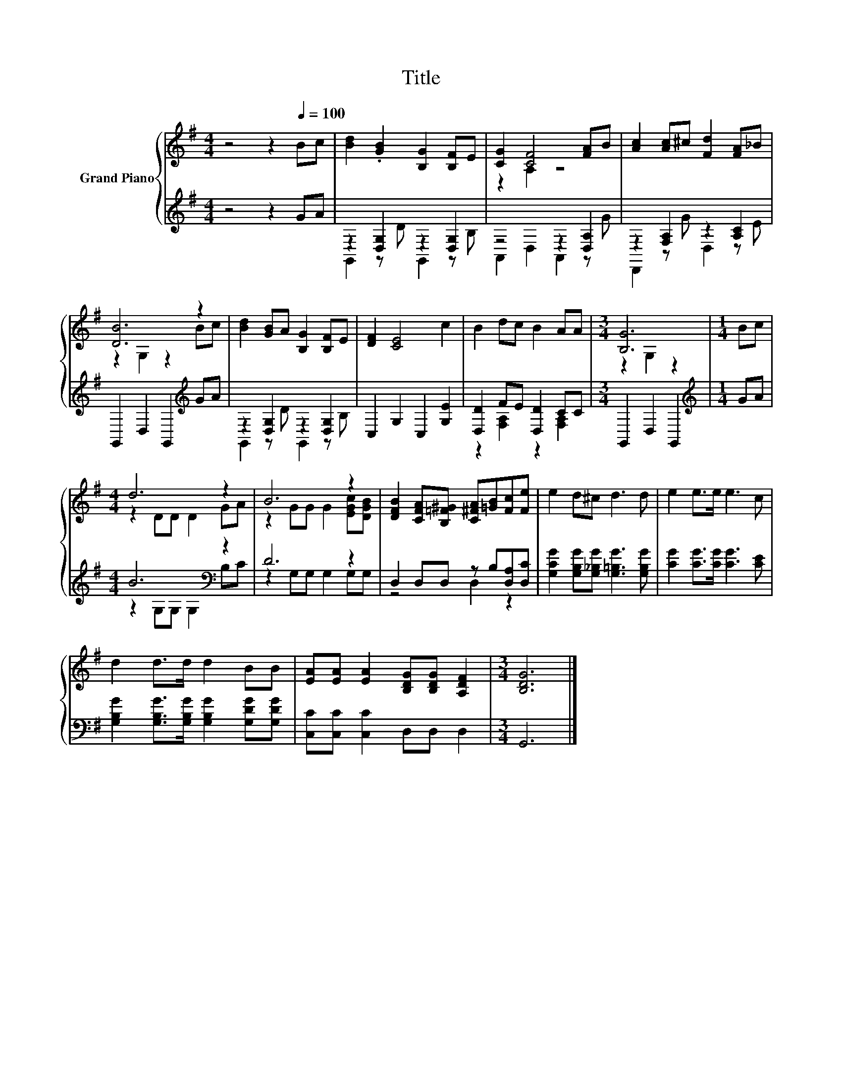 X:1
T:Title
%%score { ( 1 4 ) | ( 2 3 ) }
L:1/8
M:4/4
K:G
V:1 treble nm="Grand Piano"
V:4 treble 
V:2 treble 
V:3 treble 
V:1
 z4 z2[Q:1/4=100] Bc | [Bd]2 .[GB]2 [B,G]2 [B,F]E | [CG]2 [CF]4 [FA]B | [Ac]2 [Ac]^c [Fd]2 [FA]_B | %4
 [DB]6 z2 | [Bd]2 [GB]A [B,G]2 [B,F]E | [DF]2 [CE]4 c2 | B2 dc B2 AA |[M:3/4] [B,G]6 |[M:1/4] Bc | %10
[M:4/4] d6 z2 | B6 z2 | [DFB]2 [CFA][B,=F^G] [C^FA][=GB][Fc][Fe] | e2 d^c d3 d | e2 e>e e3 c | %15
 d2 d>d d2 BB | [EA][EA] [EA]2 [B,DG][B,DG] [A,DF]2 |[M:3/4] [B,DG]6 |] %18
V:2
 z4 z2 GA | z2 [D,G,]2 z2 [D,G,]2 | z4 z2 [D,A,]2 | z2 [F,A,]2 z2 [A,C]2 | %4
 G,,2 D,2 G,,2[K:treble] GA | z2 [D,G,]2 z2 [D,G,]2 | C,2 G,2 C,2 [G,E]2 | [D,D]2 FE [D,D]2 CC | %8
[M:3/4] G,,2 D,2 G,,2 |[M:1/4][K:treble] GA |[M:4/4] B6[K:bass] z2 | D6 z2 | %12
 D,2 D,D, z B,[D,A,][D,C] | [G,CG]2 [G,B,G][G,_B,G] [G,=B,G]3 [G,B,G] | %14
 [CG]2 [CG]>[CG] [CG]3 [CE] | [G,B,G]2 [G,B,G]>[G,B,G] [G,B,G]2 [G,DG][G,DG] | %16
 [C,C][C,C] [C,C]2 D,D, D,2 |[M:3/4] G,,6 |] %18
V:3
 x8 | G,,2 z D G,,2 z B, | A,,2 D,2 A,,2 z G | D,,2 z G D,2 z E | x6[K:treble] x2 | %5
 G,,2 z D G,,2 z B, | x8 | z2 [F,A,]2 z2 [F,A,]2 |[M:3/4] x6 |[M:1/4][K:treble] x2 | %10
[M:4/4] z2 G,G,[K:bass] G,2 B,C | z2 G,G, G,2 G,G, | z4 D,2 z2 | x8 | x8 | x8 | x8 |[M:3/4] x6 |] %18
V:4
 x8 | x8 | z2 A,2 z4 | x8 | z2 G,2 z2 Bc | x8 | x8 | x8 |[M:3/4] z2 G,2 z2 |[M:1/4] x2 | %10
[M:4/4] z2 DD D2 GA | z2 GG G2 [EGc][DGB] | x8 | x8 | x8 | x8 | x8 |[M:3/4] x6 |] %18

